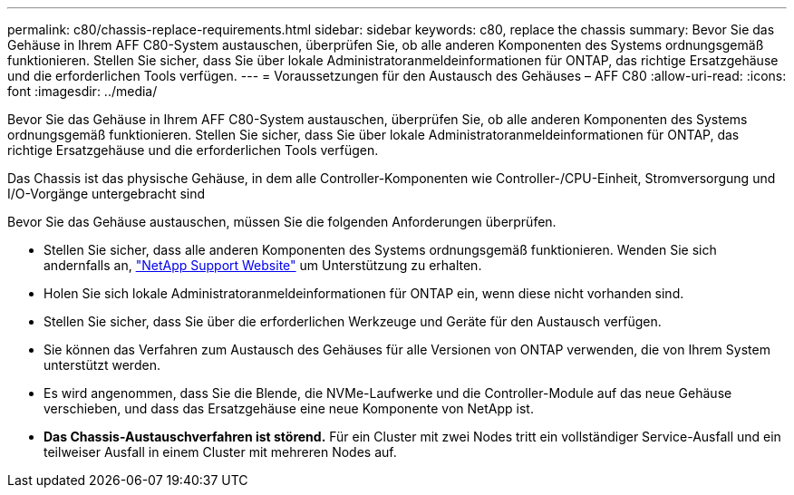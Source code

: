 ---
permalink: c80/chassis-replace-requirements.html 
sidebar: sidebar 
keywords: c80, replace the chassis 
summary: Bevor Sie das Gehäuse in Ihrem AFF C80-System austauschen, überprüfen Sie, ob alle anderen Komponenten des Systems ordnungsgemäß funktionieren. Stellen Sie sicher, dass Sie über lokale Administratoranmeldeinformationen für ONTAP, das richtige Ersatzgehäuse und die erforderlichen Tools verfügen. 
---
= Voraussetzungen für den Austausch des Gehäuses – AFF C80
:allow-uri-read: 
:icons: font
:imagesdir: ../media/


[role="lead"]
Bevor Sie das Gehäuse in Ihrem AFF C80-System austauschen, überprüfen Sie, ob alle anderen Komponenten des Systems ordnungsgemäß funktionieren. Stellen Sie sicher, dass Sie über lokale Administratoranmeldeinformationen für ONTAP, das richtige Ersatzgehäuse und die erforderlichen Tools verfügen.

Das Chassis ist das physische Gehäuse, in dem alle Controller-Komponenten wie Controller-/CPU-Einheit, Stromversorgung und I/O-Vorgänge untergebracht sind

Bevor Sie das Gehäuse austauschen, müssen Sie die folgenden Anforderungen überprüfen.

* Stellen Sie sicher, dass alle anderen Komponenten des Systems ordnungsgemäß funktionieren. Wenden Sie sich andernfalls an, http://mysupport.netapp.com/["NetApp Support Website"^] um Unterstützung zu erhalten.
* Holen Sie sich lokale Administratoranmeldeinformationen für ONTAP ein, wenn diese nicht vorhanden sind.
* Stellen Sie sicher, dass Sie über die erforderlichen Werkzeuge und Geräte für den Austausch verfügen.
* Sie können das Verfahren zum Austausch des Gehäuses für alle Versionen von ONTAP verwenden, die von Ihrem System unterstützt werden.
* Es wird angenommen, dass Sie die Blende, die NVMe-Laufwerke und die Controller-Module auf das neue Gehäuse verschieben, und dass das Ersatzgehäuse eine neue Komponente von NetApp ist.
* *Das Chassis-Austauschverfahren ist störend.* Für ein Cluster mit zwei Nodes tritt ein vollständiger Service-Ausfall und ein teilweiser Ausfall in einem Cluster mit mehreren Nodes auf.

